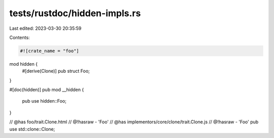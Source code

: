 tests/rustdoc/hidden-impls.rs
=============================

Last edited: 2023-03-30 20:35:59

Contents:

.. code-block:: rs

    #![crate_name = "foo"]

mod hidden {
    #[derive(Clone)]
    pub struct Foo;
}

#[doc(hidden)]
pub mod __hidden {
    pub use hidden::Foo;
}

// @has foo/trait.Clone.html
// @!hasraw - 'Foo'
// @has implementors/core/clone/trait.Clone.js
// @!hasraw - 'Foo'
pub use std::clone::Clone;



